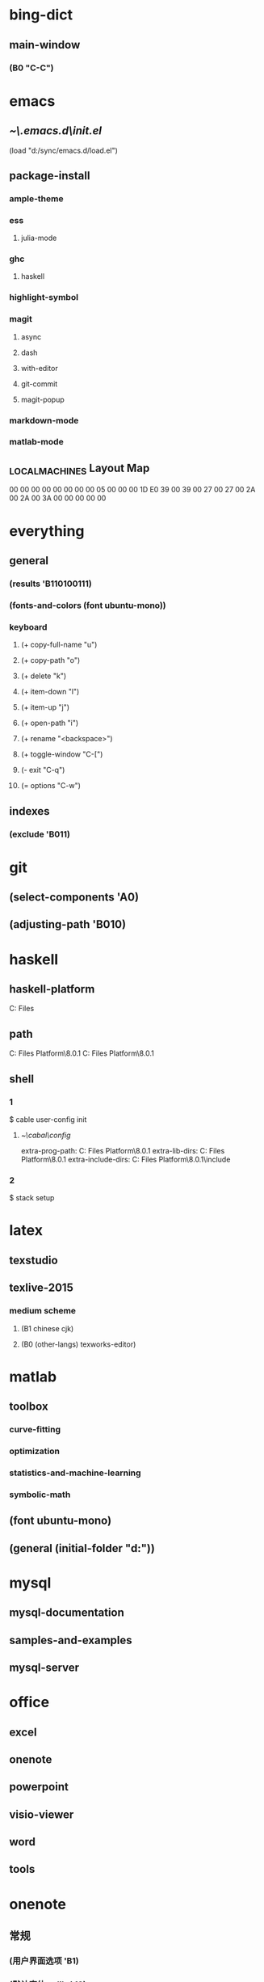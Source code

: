 * bing-dict
** main-window
*** (B0 "C-C")
* emacs
** [[~\.emacs.d\init.el]]
(load "d:/sync/emacs.d/load.el")
** package-install
*** ample-theme
*** ess
**** julia-mode
*** ghc
**** haskell
*** highlight-symbol
*** magit
**** async
**** dash
**** with-editor
**** git-commit
**** magit-popup
*** markdown-mode
*** matlab-mode
** \HHEK_LOCAL_MACHINES\SYSTEM\CurrentControlSet\Control\Keyboard Layout\Scancode Map
00 00 00 00  00 00 00 00
05 00 00 00  1D E0 39 00
39 00 27 00  27 00 2A 00
2A 00 3A 00  00 00 00 00
* everything
** general
*** (results 'B110100111)
*** (fonts-and-colors (font ubuntu-mono))
*** keyboard
**** (+ copy-full-name "u")
**** (+ copy-path "o")
**** (+ delete "k")
**** (+ item-down "l")
**** (+ item-up "j")
**** (+ open-path "i")
**** (+ rename "<backspace>")
**** (+ toggle-window "C-[")
**** (- exit "C-q")
**** (= options "C-w")
** indexes
*** (exclude 'B011)
* git
** (select-components 'A0)
** (adjusting-path 'B010)
* haskell
** haskell-platform
C:\Program Files
** path
C:\Program Files\Haskell Platform\8.0.1\bin
C:\Program Files\Haskell Platform\8.0.1\mingw\bin
** shell
*** 1
$ cable user-config init
**** [[~\cabal\config]]
extra-prog-path: C:\Program Files\Haskell Platform\8.0.1\msys\usr\bin
extra-lib-dirs: C:\Program Files\Haskell Platform\8.0.1\mingw\lib
extra-include-dirs: C:\Program Files\Haskell Platform\8.0.1\mingw\include
*** 2
$ stack setup
* latex
** texstudio
** texlive-2015
*** medium scheme
**** (B1 chinese cjk)
**** (B0 (other-langs) texworks-editor)
* matlab
** toolbox
*** curve-fitting
*** optimization
*** statistics-and-machine-learning
*** symbolic-math
** (font ubuntu-mono)
** (general (initial-folder "d:\sync"))
* mysql
** mysql-documentation
** samples-and-examples
** mysql-server
* office
** excel
** onenote
** powerpoint
** visio-viewer
** word
** tools
* onenote
** 常规
*** (用户界面选项 'B1)
*** (默认字体 calibri 12)
** (显示 'B1<-2>)
** 校对
*** (自动更正选项 'B1 'B1<-1>)
* opera
** (sync bookmarks)
** (on-startup continue)
** (search (or baidu google))
** (downloads "d:\" 'B1)
** shortcuts
*** 'A0
*** config
**** (back "C-u")
**** (close-tab "C-k")
**** (cycle-backward-through-tabs "M-u")
**** (cycle-forward-through-tabs "M-o")
**** (downloads "C-d")
**** (find-next "C-s")
**** (find-previous "C-r")
**** (focus-address-bar "C-m")
**** (forward "C-o")
**** (history "C-h")
**** (manage-bookmarks "C-b")
**** (new-tab "C-n")
**** (open-settings "C-w")
**** (reload "<f5>")
**** (reopen-last-closed-tab "C-t")
**** (select-previously-active-tab "C-i")
**** (show-bookmarks-bar "C-f")
**** (stop "C-g")
**** (switch-left-through-tabs "C-j")
**** (switch-right-through-tabs "C-l")
**** (toggle-full-screen "<f11>")
**** (B0 (other))
** (ui 'B1<-1>)
* python
** shell
$ ipython profile create
*** [[~\.ipython\profile_default\ipython_config.py]]
c.InteractiveShell.separate_in = ''
* qqpinyin
** 常用
*** (初始状态 英文 简体 半角 'B0)
** 按键
*** (候选翻页 'B1<1>)
*** (其他快捷键 'A0)
** 外观
*** (皮肤选择 'B10010)
*** 输入框
**** (英文字体 ubuntu-mono)
**** (中文字体 微软雅黑)
** 高级
*** (输入法管理 'B1<1> 'B0)
*** (其他设置 'B0<1>)
* stata-13
** (font courier-new regular)
* windows
** quick access
*** appdata
*** program files
*** program files (x86)
*** sync
